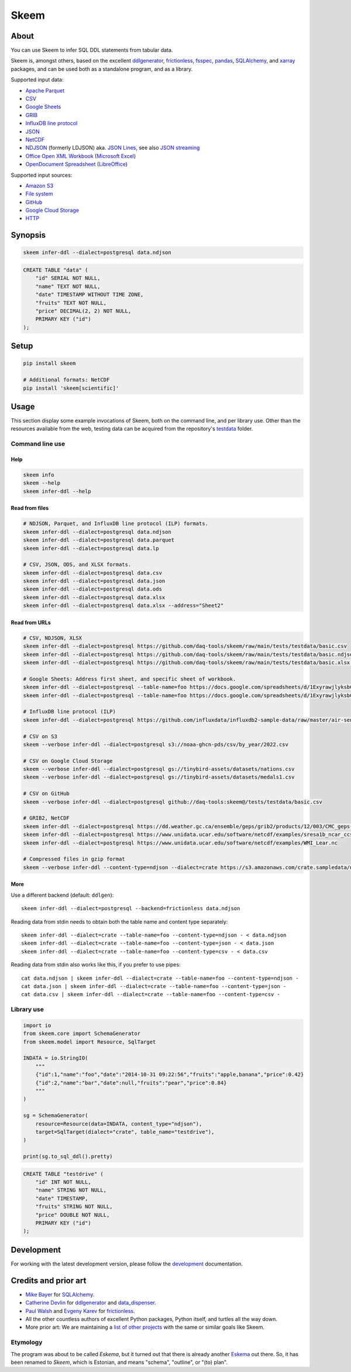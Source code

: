 .. highlight:: sh


#####
Skeem
#####


*****
About
*****

You can use Skeem to infer SQL DDL statements from tabular data.

Skeem is, amongst others, based on the excellent `ddlgenerator`_, `frictionless`_,
`fsspec`_, `pandas`_, `SQLAlchemy`_, and `xarray`_ packages, and can be used both
as a standalone program, and as a library.

Supported input data:

- `Apache Parquet`_
- `CSV`_
- `Google Sheets`_
- `GRIB`_
- `InfluxDB line protocol`_
- `JSON`_
- `NetCDF`_
- `NDJSON`_ (formerly LDJSON) aka. `JSON Lines`_, see also `JSON streaming`_
- `Office Open XML Workbook`_ (`Microsoft Excel`_)
- `OpenDocument Spreadsheet`_ (`LibreOffice`_)

Supported input sources:

- `Amazon S3`_
- `File system`_
- `GitHub`_
- `Google Cloud Storage`_
- `HTTP`_


********
Synopsis
********

.. code-block:: sh

    skeem infer-ddl --dialect=postgresql data.ndjson

.. code-block:: sql

    CREATE TABLE "data" (
        "id" SERIAL NOT NULL,
        "name" TEXT NOT NULL,
        "date" TIMESTAMP WITHOUT TIME ZONE,
        "fruits" TEXT NOT NULL,
        "price" DECIMAL(2, 2) NOT NULL,
        PRIMARY KEY ("id")
    );


*****
Setup
*****

.. code-block:: sh

    pip install skeem

    # Additional formats: NetCDF
    pip install 'skeem[scientific]'


*****
Usage
*****

This section display some example invocations of Skeem, both on the command
line, and per library use. Other than the resources available from the web,
testing data can be acquired from the repository's `testdata`_ folder.

Command line use
================

Help
----

.. code-block:: sh

    skeem info
    skeem --help
    skeem infer-ddl --help

Read from files
---------------

.. code-block:: sh

    # NDJSON, Parquet, and InfluxDB line protocol (ILP) formats.
    skeem infer-ddl --dialect=postgresql data.ndjson
    skeem infer-ddl --dialect=postgresql data.parquet
    skeem infer-ddl --dialect=postgresql data.lp

    # CSV, JSON, ODS, and XLSX formats.
    skeem infer-ddl --dialect=postgresql data.csv
    skeem infer-ddl --dialect=postgresql data.json
    skeem infer-ddl --dialect=postgresql data.ods
    skeem infer-ddl --dialect=postgresql data.xlsx
    skeem infer-ddl --dialect=postgresql data.xlsx --address="Sheet2"

Read from URLs
--------------

.. code-block:: sh

    # CSV, NDJSON, XLSX
    skeem infer-ddl --dialect=postgresql https://github.com/daq-tools/skeem/raw/main/tests/testdata/basic.csv
    skeem infer-ddl --dialect=postgresql https://github.com/daq-tools/skeem/raw/main/tests/testdata/basic.ndjson
    skeem infer-ddl --dialect=postgresql https://github.com/daq-tools/skeem/raw/main/tests/testdata/basic.xlsx --address="Sheet2"

    # Google Sheets: Address first sheet, and specific sheet of workbook.
    skeem infer-ddl --dialect=postgresql --table-name=foo https://docs.google.com/spreadsheets/d/1ExyrawjlyksbC6DOM6nLolJDbU8qiRrrhxSuxf5ScB0/view
    skeem infer-ddl --dialect=postgresql --table-name=foo https://docs.google.com/spreadsheets/d/1ExyrawjlyksbC6DOM6nLolJDbU8qiRrrhxSuxf5ScB0/view#gid=883324548

    # InfluxDB line protocol (ILP)
    skeem infer-ddl --dialect=postgresql https://github.com/influxdata/influxdb2-sample-data/raw/master/air-sensor-data/air-sensor-data.lp

    # CSV on S3
    skeem --verbose infer-ddl --dialect=postgresql s3://noaa-ghcn-pds/csv/by_year/2022.csv

    # CSV on Google Cloud Storage
    skeem --verbose infer-ddl --dialect=postgresql gs://tinybird-assets/datasets/nations.csv
    skeem --verbose infer-ddl --dialect=postgresql gs://tinybird-assets/datasets/medals1.csv

    # CSV on GitHub
    skeem --verbose infer-ddl --dialect=postgresql github://daq-tools:skeem@/tests/testdata/basic.csv

    # GRIB2, NetCDF
    skeem infer-ddl --dialect=postgresql https://dd.weather.gc.ca/ensemble/geps/grib2/products/12/003/CMC_geps-prob_TEMP_TGL_2m_latlon0p5x0p5_2023022512_P003_all-products.grib2
    skeem infer-ddl --dialect=postgresql https://www.unidata.ucar.edu/software/netcdf/examples/sresa1b_ncar_ccsm3-example.nc
    skeem infer-ddl --dialect=postgresql https://www.unidata.ucar.edu/software/netcdf/examples/WMI_Lear.nc

    # Compressed files in gzip format
    skeem --verbose infer-ddl --content-type=ndjson --dialect=crate https://s3.amazonaws.com/crate.sampledata/nyc.yellowcab/yc.2019.07.gz

More
----

Use a different backend (default: ``ddlgen``)::

    skeem infer-ddl --dialect=postgresql --backend=frictionless data.ndjson

Reading data from stdin needs to obtain both the table name and content type separately::

    skeem infer-ddl --dialect=crate --table-name=foo --content-type=ndjson - < data.ndjson
    skeem infer-ddl --dialect=crate --table-name=foo --content-type=json - < data.json
    skeem infer-ddl --dialect=crate --table-name=foo --content-type=csv - < data.csv

Reading data from stdin also works like this, if you prefer to use pipes::

    cat data.ndjson | skeem infer-ddl --dialect=crate --table-name=foo --content-type=ndjson -
    cat data.json | skeem infer-ddl --dialect=crate --table-name=foo --content-type=json -
    cat data.csv | skeem infer-ddl --dialect=crate --table-name=foo --content-type=csv -


Library use
===========

.. code-block:: python

    import io
    from skeem.core import SchemaGenerator
    from skeem.model import Resource, SqlTarget

    INDATA = io.StringIO(
        """
        {"id":1,"name":"foo","date":"2014-10-31 09:22:56","fruits":"apple,banana","price":0.42}
        {"id":2,"name":"bar","date":null,"fruits":"pear","price":0.84}
        """
    )

    sg = SchemaGenerator(
        resource=Resource(data=INDATA, content_type="ndjson"),
        target=SqlTarget(dialect="crate", table_name="testdrive"),
    )

    print(sg.to_sql_ddl().pretty)

.. code-block:: sql

    CREATE TABLE "testdrive" (
        "id" INT NOT NULL,
        "name" STRING NOT NULL,
        "date" TIMESTAMP,
        "fruits" STRING NOT NULL,
        "price" DOUBLE NOT NULL,
        PRIMARY KEY ("id")
    );


***********
Development
***********

For working with the latest development version, please follow the
`development`_ documentation.


*********************
Credits and prior art
*********************

- `Mike Bayer`_ for `SQLAlchemy`_.
- `Catherine Devlin`_ for `ddlgenerator`_ and `data_dispenser`_.
- `Paul Walsh`_ and `Evgeny Karev`_ for `frictionless`_.
- All the other countless authors of excellent Python packages,
  Python itself, and turtles all the way down.
- More prior art: We are maintaining a `list of other projects`_ with the same
  or similar goals like Skeem.

Etymology
=========

The program was about to be called *Eskema*, but it turned out that there is
already another `Eskema`_ out there. So, it has been renamed to *Skeem*, which
is Estonian, and means "schema", "outline", or "(to) plan".



.. _Amazon S3: https://en.wikipedia.org/wiki/Amazon_S3
.. _Apache Parquet: https://en.wikipedia.org/wiki/Apache_Parquet
.. _Catherine Devlin: https://github.com/catherinedevlin
.. _CSV: https://en.wikipedia.org/wiki/Comma-separated_values
.. _data_dispenser: https://pypi.org/project/data_dispenser/
.. _ddlgenerator: https://pypi.org/project/ddlgenerator/
.. _development: doc/development.rst
.. _Eskema: https://github.com/nombrekeff/eskema
.. _Evgeny Karev: https://github.com/roll
.. _file system: https://en.wikipedia.org/wiki/File_system
.. _frictionless: https://github.com/frictionlessdata/framework
.. _fsspec: https://pypi.org/project/fsspec/
.. _GitHub: https://github.com/
.. _Google Cloud Storage: https://en.wikipedia.org/wiki/Google_Cloud_Storage
.. _Google Sheets: https://en.wikipedia.org/wiki/Google_Sheets
.. _GRIB: https://en.wikipedia.org/wiki/GRIB
.. _HTTP: https://en.wikipedia.org/wiki/HTTP
.. _InfluxDB line protocol: https://docs.influxdata.com/influxdb/latest/reference/syntax/line-protocol/
.. _JSON: https://www.json.org/
.. _JSON Lines: https://jsonlines.org/
.. _JSON streaming: https://en.wikipedia.org/wiki/JSON_streaming
.. _LibreOffice: https://en.wikipedia.org/wiki/LibreOffice
.. _list of other projects: doc/prior-art.rst
.. _Microsoft Excel: https://en.wikipedia.org/wiki/Microsoft_Excel
.. _Mike Bayer: https://github.com/zzzeek
.. _NDJSON: http://ndjson.org/
.. _NetCDF: https://en.wikipedia.org/wiki/NetCDF
.. _Office Open XML Workbook: https://en.wikipedia.org/wiki/Office_Open_XML
.. _OpenDocument Spreadsheet: https://en.wikipedia.org/wiki/OpenDocument
.. _pandas: https://pypi.org/project/pandas/
.. _Paul Walsh: https://github.com/pwalsh
.. _SQLAlchemy: https://pypi.org/project/SQLAlchemy/
.. _testdata: https://github.com/daq-tools/skeem/tree/main/tests/testdata
.. _xarray: https://xarray.dev/
